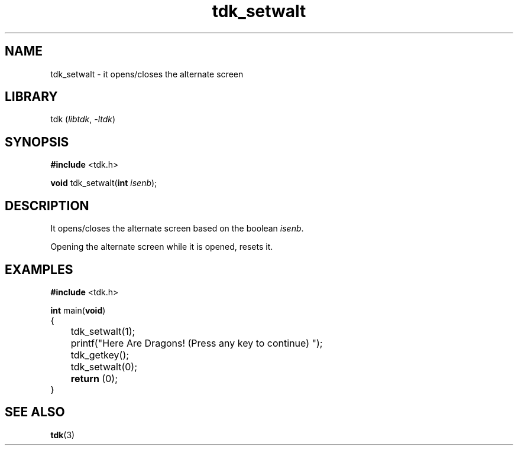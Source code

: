 .TH tdk_setwalt 3 ${VERSION}

.SH NAME

.PP
tdk_setwalt - it opens/closes the alternate screen

.SH LIBRARY

.PP
tdk (\fIlibtdk\fR, \fI-ltdk\fR)

.SH SYNOPSIS

.nf
\fB#include\fR <tdk.h>

\fBvoid\fR tdk_setwalt(\fBint\fR \fIisenb\fR);
.fi

.SH DESCRIPTION

.PP
It opens/closes the alternate screen based on the boolean \fIisenb\fR.

.PP
Opening the alternate screen while it is opened, resets it.

.SH EXAMPLES

.nf
\fB#include\fR <tdk.h>

\fBint\fR main(\fBvoid\fR)
{
	tdk_setwalt(1);
	printf("Here Are Dragons! (Press any key to continue) ");
	tdk_getkey();
	tdk_setwalt(0);
	\fBreturn\fR (0);
}
.fi

.SH SEE ALSO

.BR tdk (3)
